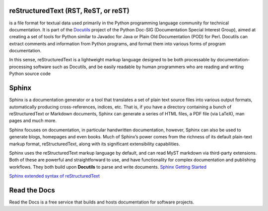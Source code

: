 reStructuredText (RST, ReST, or reST)
=================
is a file format for textual data used primarily in the Python programming language community for technical documentation.  
It is part of the `Docutils <https://docutils.sourceforge.io/>`_ project of the Python Doc-SIG (Documentation Special Interest Group),  
aimed at creating a set  of tools for Python similar to Javadoc for Java or Plain Old Documentation (POD) for Perl. Docutils can  
extract comments and information from Python programs, and format them into various forms of program documentation.  

In this sense, reStructuredText is a lightweight markup language designed to be both processable by documentation-processing  
software such as Docutils, and be easily readable by human programmers who are reading and writing Python source code  

Sphinx
======
Sphinx is a documentation generator or a tool that translates a set of plain text source files into various output formats,  
automatically producing cross-references, indices, etc. That is, if you have a directory containing a bunch of reStructuredText  
or Markdown documents, Sphinx can generate a series of HTML files, a PDF file (via LaTeX), man pages and much more.  

Sphinx focuses on documentation, in particular handwritten documentation, however, Sphinx can also be used to generate blogs,  
homepages and even books. Much of Sphinx’s power comes from the richness of its default plain-text markup format, reStructuredText,  
along with its significant extensibility capabilities.

Sphinx uses the reStructuredText markup language by default, and can read MyST markdown via third-party extensions.  
Both of these are powerful and straightforward to use, and have functionality for complex documentation and publishing workflows.  
They both build upon **Docutils** to parse and write documents.  
`Sphinx Getting Started <https://www.sphinx-doc.org/en/master/index.html>`_  

`Sphinx extended syntax of reStructuredText <https://www.sphinx-doc.org/en/master/usage/restructuredtext/index.html>`_  


Read the Docs
=============
Read the Docs is a free service that builds and hosts documentation for software projects.

